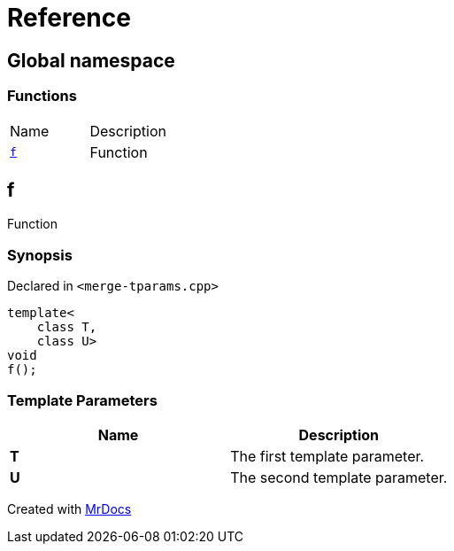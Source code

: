 = Reference
:mrdocs:

[#index]
== Global namespace


=== Functions

[cols=2]
|===
| Name 
| Description 

| <<f,`f`>> 
| Function

|===

[#f]
== f


Function

=== Synopsis


Declared in `&lt;merge&hyphen;tparams&period;cpp&gt;`

[source,cpp,subs="verbatim,replacements,macros,-callouts"]
----
template&lt;
    class T,
    class U&gt;
void
f();
----

=== Template Parameters


|===
| Name | Description

| *T*
| The first template parameter&period;

| *U*
| The second template parameter&period;

|===



[.small]#Created with https://www.mrdocs.com[MrDocs]#

